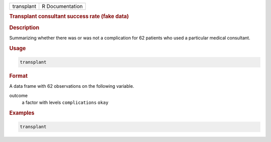 .. container::

   ========== ===============
   transplant R Documentation
   ========== ===============

   .. rubric:: Transplant consultant success rate (fake data)
      :name: transplant

   .. rubric:: Description
      :name: description

   Summarizing whether there was or was not a complication for 62
   patients who used a particular medical consultant.

   .. rubric:: Usage
      :name: usage

   .. code:: R

      transplant

   .. rubric:: Format
      :name: format

   A data frame with 62 observations on the following variable.

   outcome
      a factor with levels ``complications`` ``okay``

   .. rubric:: Examples
      :name: examples

   .. code:: R

      transplant
